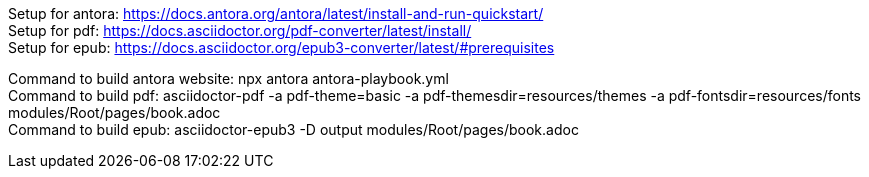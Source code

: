 [%hardbreaks]
Setup for antora: https://docs.antora.org/antora/latest/install-and-run-quickstart/
Setup for pdf: https://docs.asciidoctor.org/pdf-converter/latest/install/
Setup for epub: https://docs.asciidoctor.org/epub3-converter/latest/#prerequisites

[%hardbreaks]
Command to build antora website: npx antora antora-playbook.yml
Command to build pdf: asciidoctor-pdf -a pdf-theme=basic -a pdf-themesdir=resources/themes -a pdf-fontsdir=resources/fonts modules/Root/pages/book.adoc
Command to build epub: asciidoctor-epub3 -D output modules/Root/pages/book.adoc
